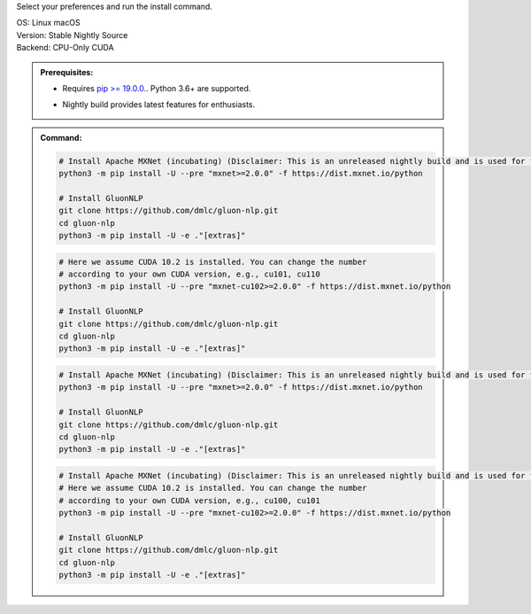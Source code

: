 Select your preferences and run the install command.

.. role:: title
.. role:: opt
   :class: option
.. role:: act
   :class: active option

.. container:: install

  .. container:: opt-group

     :title:`OS:`
     :opt:`Linux`
     :opt:`macOS`

  .. container:: opt-group

     :title:`Version:`
     :act:`Stable`
     :opt:`Nightly`
     :opt:`Source`

     .. raw:: html

        <div class="mdl-tooltip" data-mdl-for="stable">Stable Release.</div>
        <div class="mdl-tooltip" data-mdl-for="nightly">Nightly build with latest features.</div>
        <div class="mdl-tooltip" data-mdl-for="source">Install GluonNLP from source.</div>


  .. container:: opt-group

     :title:`Backend:`
     :act:`CPU-Only`
     :opt:`CUDA`

     .. raw:: html

        <div class="mdl-tooltip" data-mdl-for="cpu-only">Build-in backend for CPU.</div>
        <div class="mdl-tooltip" data-mdl-for="cuda">Required to run on Nvidia GPUs.</div>

  .. admonition:: Prerequisites:

     - Requires `pip >= 19.0.0. <https://pip.pypa.io/en/stable/installing/>`_.
       Python 3.6+ are supported.

     .. container:: nightly

        - Nightly build provides latest features for enthusiasts.

  .. admonition:: Command:

     .. container:: stable

        .. container:: cpu-only

           .. code-block:: bash

              # Install Apache MXNet (incubating) (Disclaimer: This is an unreleased nightly build and is used for the purpose of development).
              python3 -m pip install -U --pre "mxnet>=2.0.0" -f https://dist.mxnet.io/python

              # Install GluonNLP
              git clone https://github.com/dmlc/gluon-nlp.git
              cd gluon-nlp
              python3 -m pip install -U -e ."[extras]"

        .. container:: cuda

           .. code-block:: bash

              # Here we assume CUDA 10.2 is installed. You can change the number
              # according to your own CUDA version, e.g., cu101, cu110
              python3 -m pip install -U --pre "mxnet-cu102>=2.0.0" -f https://dist.mxnet.io/python

              # Install GluonNLP
              git clone https://github.com/dmlc/gluon-nlp.git
              cd gluon-nlp
              python3 -m pip install -U -e ."[extras]"

     .. container:: source

        .. container:: cpu-only

           .. code-block:: bash

              # Install Apache MXNet (incubating) (Disclaimer: This is an unreleased nightly build and is used for the purpose of development).
              python3 -m pip install -U --pre "mxnet>=2.0.0" -f https://dist.mxnet.io/python

              # Install GluonNLP
              git clone https://github.com/dmlc/gluon-nlp.git
              cd gluon-nlp
              python3 -m pip install -U -e ."[extras]"

        .. container:: cuda

           .. code-block:: bash

              # Install Apache MXNet (incubating) (Disclaimer: This is an unreleased nightly build and is used for the purpose of development).
              # Here we assume CUDA 10.2 is installed. You can change the number
              # according to your own CUDA version, e.g., cu100, cu101
              python3 -m pip install -U --pre "mxnet-cu102>=2.0.0" -f https://dist.mxnet.io/python

              # Install GluonNLP
              git clone https://github.com/dmlc/gluon-nlp.git
              cd gluon-nlp
              python3 -m pip install -U -e ."[extras]"
